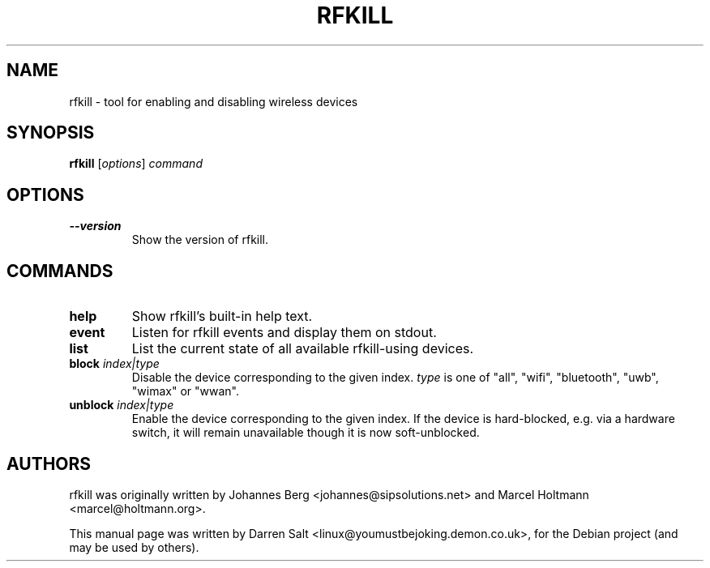 .\"                                      Hey, EMACS: -*- nroff -*-
.TH RFKILL 1 "July 10, 2009"
.SH NAME
rfkill \- tool for enabling and disabling wireless devices
.SH SYNOPSIS
.B rfkill
.RI [ options ] " command"
.SH OPTIONS
.TP
.B \-\-version
Show the version of rfkill.
.SH COMMANDS
.TP
.B help
Show rfkill's built-in help text.
.TP
.B event
Listen for rfkill events and display them on stdout.
.TP
.B list
List the current state of all available rfkill-using devices.
.TP
.BI block " index|type"
Disable the device corresponding to the given index.
\fItype\fR is one of "all", "wifi", "bluetooth", "uwb", "wimax" or "wwan".
.TP
.BI unblock " index|type"
Enable the device corresponding to the given index. If the device is
hard-blocked, e.g. via a hardware switch, it will remain unavailable though
it is now soft-unblocked.
.SH AUTHORS
rfkill was originally written by Johannes Berg <johannes@sipsolutions.net>
and Marcel Holtmann <marcel@holtmann.org>.
.PP
This manual page was written by Darren Salt <linux@youmustbejoking.demon.co.uk>,
for the Debian project (and may be used by others).
